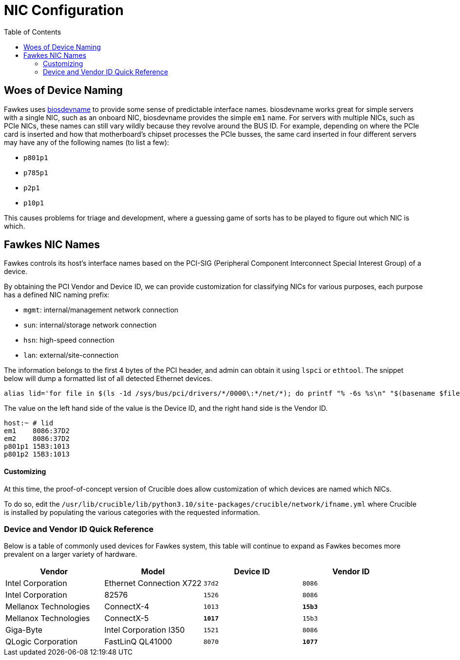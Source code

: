 = NIC Configuration
:toc:
:toclevels: 3

== Woes of Device Naming

Fawkes uses link:https://access.redhat.com/documentation/en-us/red_hat_enterprise_linux/7/html/networking_guide/sec-consistent_network_device_naming_using_biosdevname[biosdevname] to provide some sense of predictable interface names. biosdevname works great for simple servers with a single NIC, such as an onboard NIC, biosdevname provides the simple `em1` name.
For servers with multiple NICs, such as PCIe NICs, these names can still vary wildly because they revolve around the BUS ID.
For example, depending on where the PCIe card is inserted and how that motherboard's chipset processes the PCIe busses, the same card inserted in four different servers may have any of the following names (to list a few):

* `p801p1`
* `p785p1`
* `p2p1`
* `p10p1`

This causes problems for triage and development, where a guessing game of sorts has to be played to figure out which NIC is which.

== Fawkes NIC Names

Fawkes controls its host's interface names based on the PCI-SIG (Peripheral Component Interconnect Special Interest Group) of a device.

By obtaining the PCI Vendor and Device ID, we can provide customization for classifying NICs for various purposes, each purpose has a defined NIC naming prefix:

* `mgmt`: internal/management network connection
* `sun`: internal/storage network connection
* `hsn`: high-speed connection
* `lan`: external/site-connection

The information belongs to the first 4 bytes of the PCI header, and admin can obtain it using `lspci` or `ethtool`.
The snippet below will dump a formatted list of all detected Ethernet devices.

[source,bash]
----
alias lid='for file in $(ls -1d /sys/bus/pci/drivers/*/0000\:*/net/*); do printf "% -6s %s\n" "$(basename $file)" $(grep PCI_ID "$(dirname $(dirname $file))/uevent" | cut -f 2 -d '='); done'
----

The value on the left hand side of the value is the Device ID, and the right hand side is the Vendor ID.

[source,bash]
----
host:~ # lid
em1    8086:37D2
em2    8086:37D2
p801p1 15B3:1013
p801p2 15B3:1013
----

==== Customizing

At this time, the proof-of-concept version of Crucible does allow customization of which devices are named which NICs.

To do so, edit the `/usr/lib/crucible/lib/python3.10/site-packages/crucible/network/ifname.yml` where Crucible is installed by populating the various categories with the requested information.

=== Device and Vendor ID Quick Reference

Below is a table of commonly used devices for Fawkes system, this table will continue to expand as Fawkes becomes more prevalent on a larger variety of hardware.

|===
|Vendor |Model |Device ID |Vendor ID

|Intel Corporation |Ethernet Connection X722 |`37d2` |`8086`
|Intel Corporation |82576 |`1526` |`8086`
|Mellanox Technologies |ConnectX-4 |`1013` |*`15b3`*
|Mellanox Technologies |ConnectX-5 |*`1017`* |`15b3`
|Giga-Byte |Intel Corporation I350 |`1521` |`8086`
|QLogic Corporation |FastLinQ QL41000 |`8070` |*`1077`*
|===
